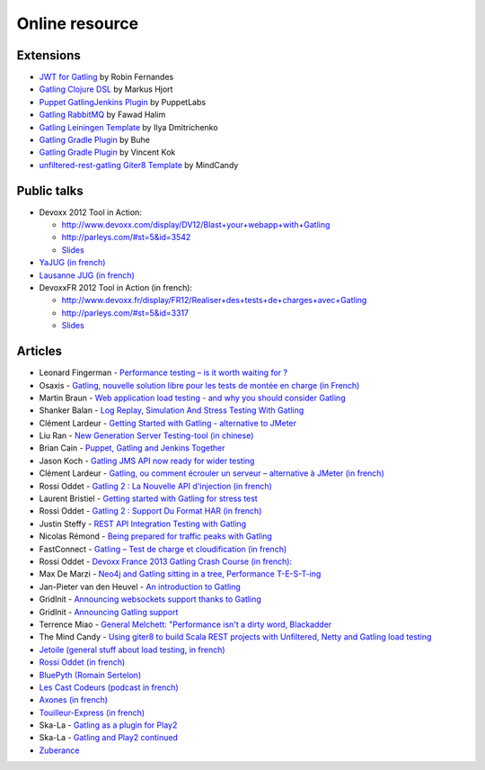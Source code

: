 ###############
Online resource
###############

Extensions
========== 

* `JWT for Gatling <https://bitbucket.org/atlassianlabs/gatling-jwt>`_ by Robin Fernandes
* `Gatling Clojure DSL <https://github.com/mhjort/clj-gatling>`_ by Markus Hjort
* `Puppet GatlingJenkins Plugin <https://github.com/puppetlabs/puppet-gatling>`_ by PuppetLabs
* `Gatling RabbitMQ <https://github.com/fhalim/gatling-rabbitmq>`_ by Fawad Halim
* `Gatling Leiningen Template <https://github.com/errordeveloper/gatling-lein-template>`_ by Ilya Dmitrichenko
* `Gatling Gradle Plugin <https://github.com/buhe/gradle-gatling-plugin>`__ by Buhe
* `Gatling Gradle Plugin <https://github.com/vincentkok/gradle-gatling>`__ by Vincent Kok
* `unfiltered-rest-gatling Giter8 Template <https://github.com/mindcandy/unfiltered-rest-gatling.g8>`_ by MindCandy

Public talks
============

* Devoxx 2012 Tool in Action:

  - `<http://www.devoxx.com/display/DV12/Blast+your+webapp+with+Gatling>`_
  - `<http://parleys.com/#st=5&id=3542>`_
  - `Slides <http://www.slideshare.net/slandelle/gatling-tool-in-action-at-devoxx-2012>`__

* `YaJUG (in french) <http://www.parleys.com/#st=5&id=3416>`_
* `Lausanne JUG (in french) <http://parleys.com/#st=5&id=3665&sl=0>`_
* DevoxxFR 2012 Tool in Action (in french):

  - `<http://www.devoxx.fr/display/FR12/Realiser+des+tests+de+charges+avec+Gatling>`_
  - `<http://parleys.com/#st=5&id=3317>`_
  - `Slides <http://www.slideshare.net/slandelle/gatling-devoxxfr-2012-12715696>`__

Articles
========

* Leonard Fingerman - `Performance testing – is it worth waiting for ? <http://testinmind.com/2014/03/08/performance-testing-is-it-worth-waiting-for>`_
* Osaxis - `Gatling, nouvelle solution libre pour les tests de montée en charge (in French) <http://www.osaxis.fr/blog/gatling-nouvelle-solution-libre-pour-les-tests-de-montee-en-charge/>`_
* Martin Braun - `Web application load testing - and why you should consider Gatling <http://blog.braun.io/2013/12/web-application-load-testing-and-why.html>`_
* Shanker Balan - `Log Replay, Simulation And Stress Testing With Gatling <http://shankerbalan.net/blog/log-replay-simulation-and-stress-testing-with-gatling/>`_
* Clément Lardeur - `Getting Started with Gatling - alternative to JMeter <http://clardeur.blogspot.fr/2013/07/getting-started-gatling-alternative-jmeter.html>`_
* Liu Ran - `New Generation Server Testing-tool (in chinese) <http://www.infoq.com/cn/articles/new-generation-server-testing-tool-gatling>`_
* Brian Cain - `Puppet, Gatling and Jenkins Together <http://puppetlabs.com/blog/puppet-gatling-and-jenkins-together>`_
* Jason Koch - `Gatling JMS API now ready for wider testing <http://fasterjava.blogspot.com.au/2013/07/gatling-jms-api-now-ready-for-wider.html>`_
* Clément Lardeur - `Gatling, ou comment écrouler un serveur – alternative à JMeter (in french)  <http://blog.xebia.fr/2013/07/11/gatling-ou-comment-ecrouler-un-serveur-alternative-a-jmeter>`_
* Rossi Oddet - `Gatling 2 : La Nouvelle API d'injection (in french) <http://blog.roddet.com/2013/06/gatling2-new-inject-api>`_
* Laurent Bristiel - `Getting started with Gatling for stress test <http://laurent.bristiel.com/getting-started-with-gatling-for-stress-test>`_
* Rossi Oddet - `Gatling 2 : Support Du Format HAR (in french) <http://blog.roddet.com/2013/06/gatling2-har-support>`_
* Justin Steffy - `REST API Integration Testing with Gatling <http://devblog.orgsync.com/rest-api-integration-testing-with-gatling>`_
* Nicolas Rémond - `Being prepared for traffic peaks with Gatling <http://nremond.github.io/2013/04/20/being-prepared-for-traffic-peaks-with-gatling.html>`_
* FastConnect - `Gatling – Test de charge et cloudification (in french) <http://blog.fastconnect.fr/?p=1995>`_
* Rossi Oddet - `Devoxx France 2013 Gatling Crash Course (in french): <http://blog.roddet.com/2013/03/devoxxfr13-lab-gatling-crash-course/>`_
* Max De Marzi - `Neo4j and Gatling sitting in a tree, Performance T-E-S-T-ing <http://maxdemarzi.com/2013/02/14/neo4j-and-gatling-sitting-in-a-tree-performance-t-e-s-t-ing/>`_
* Jan-Pieter van den Heuvel - `An introduction to Gatling <http://www.plotprojects.com/en/blog/an-introduction-to-gatling>`_
* GridInit - `Announcing websockets support thanks to Gatling <http://gridinit.wordpress.com/2012/12/12/testing-socket-io-and-websockets-on-the-grid/>`_
* GridInit - `Announcing Gatling support <http://gridinit.wordpress.com/2012/11/29/announcing-support-for-gatling-on-the-grid/>`_
* Terrence Miao - `General Melchett: "Performance isn't a dirty word, Blackadder <http://blog.terrencemiao.com/archives/general-melchett-performance-isnt-a-dirty-word-blackadder>`_
* The Mind Candy - `Using giter8 to build Scala REST projects with Unfiltered, Netty and Gatling load testing <http://tech.mindcandy.com/2012/10/using-giter8-to-build-scala-rest-projects-with-unfiltered-netty-and-gatling-load-testing>`_
* `Jetoile (general stuff about load testing, in french) <http://jetoile.blogspot.fr/2012/10/test-de-charge-mode-demploi.html>`_
* `Rossi Oddet (in french) <http://blog.roddet.com/2012/05/gatling-integration-maven-eclipse.html>`_
* `BluePyth (Romain Sertelon) <http://blog.bluepyth.fr/en/2012/04/01/gatling-:-stress-tool-made-efficient>`_
* `Les Cast Codeurs (podcast in french) <http://lescastcodeurs.com/2012/05/les-cast-codeurs-podcast-episode-58-interview-sur-gatling-avec-stephane-landelle>`_
* `Axones (in french) <http://blog.axones.com/index.php/2012/02/15/gatling-un-stress-tool-simple-et-ultra-performant>`_
* `Touilleur-Express (in french) <http://www.touilleur-express.fr/2012/01/28/presentation-de-gatling-au-paris-scala-user-group>`_
* Ska-La - `Gatling as a plugin for Play2  <http://ska-la.blogspot.fr/2012/03/gatling-tool-plugin-for-play-20.html>`_
* Ska-La - `Gatling and Play2 continued <http://ska-la.blogspot.fr/2012/04/gatling-and-play20-continued.html>`_
* `Zuberance <http://engineering.zuberance.com/2012/02/16/making-load-testing-fun-with-gatling>`_
